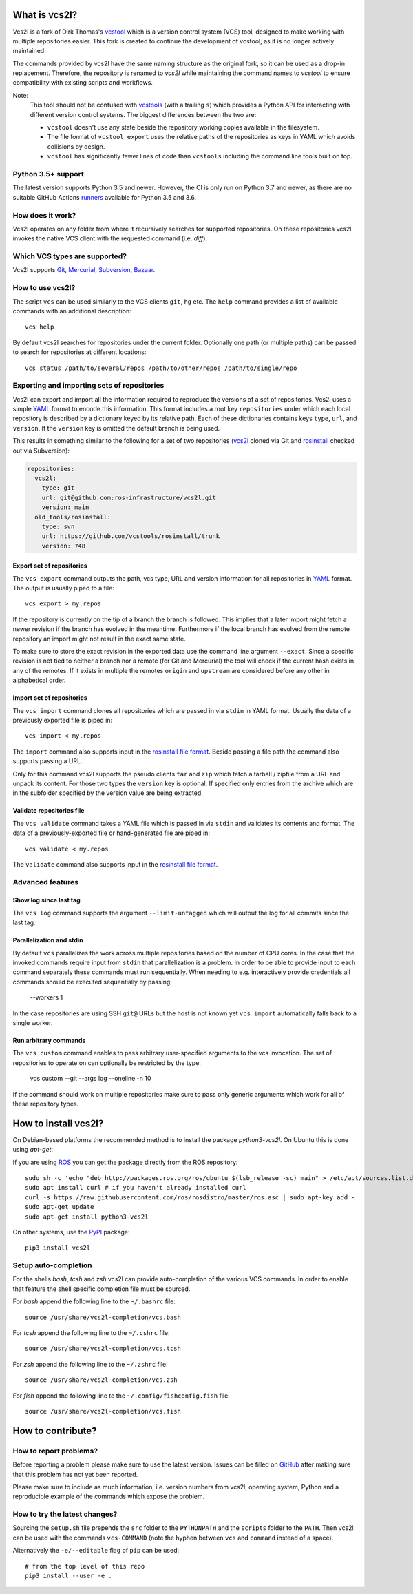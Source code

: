 What is vcs2l?
================

Vcs2l is a fork of Dirk Thomas's `vcstool <https://github.com/dirk-thomas/vcstool/>`_ which is a version control system (VCS) tool, designed to make working with multiple repositories easier.
This fork is created to continue the development of vcstool, as it is no longer actively maintained.

The commands provided by vcs2l have the same naming structure as the original fork, so it can be used as a drop-in replacement.
Therefore, the repository is renamed to `vcs2l` while maintaining the command names to `vcstool` to ensure compatibility with existing scripts and workflows.

Note:
  This tool should not be confused with `vcstools <https://github.com/vcstools/vcstools/>`_ (with a trailing ``s``) which provides a Python API for interacting with different version control systems.
  The biggest differences between the two are:

  * ``vcstool`` doesn't use any state beside the repository working copies available in the filesystem.
  * The file format of ``vcstool export`` uses the relative paths of the repositories as keys in YAML which avoids collisions by design.
  * ``vcstool`` has significantly fewer lines of code than ``vcstools`` including the command line tools built on top.

Python 3.5+ support
---------------------------

The latest version supports Python 3.5 and newer.
However, the CI is only run on Python 3.7 and newer, as there are no suitable GitHub Actions `runners <https://raw.githubusercontent.com/actions/python-versions/main/versions-manifest.json/>`_ available for Python 3.5 and 3.6.


How does it work?
-----------------

Vcs2l operates on any folder from where it recursively searches for supported repositories.
On these repositories vcs2l invokes the native VCS client with the requested command (i.e. *diff*).


Which VCS types are supported?
------------------------------

Vcs2l supports `Git <http://git-scm.com>`_, `Mercurial <https://www.mercurial-scm.org/>`_, `Subversion <http://subversion.apache.org>`_, `Bazaar <http://bazaar.canonical.com/en/>`_.


How to use vcs2l?
-------------------

The script ``vcs`` can be used similarly to the VCS clients ``git``, ``hg`` etc.
The ``help`` command provides a list of available commands with an additional description::

  vcs help

By default vcs2l searches for repositories under the current folder.
Optionally one path (or multiple paths) can be passed to search for repositories at different locations::

  vcs status /path/to/several/repos /path/to/other/repos /path/to/single/repo


Exporting and importing sets of repositories
--------------------------------------------

Vcs2l can export and import all the information required to reproduce the versions of a set of repositories.
Vcs2l uses a simple `YAML <http://www.yaml.org/>`_ format to encode this information.
This format includes a root key ``repositories`` under which each local repository is described by a dictionary keyed by its relative path.
Each of these dictionaries contains keys ``type``, ``url``, and ``version``.
If the ``version`` key is omitted the default branch is being used.

This results in something similar to the following for a set of two repositories (`vcs2l <https://github.com/ros-infrastructure/vcs2l>`_ cloned via Git and `rosinstall <http://github.com/vcstools/rosinstall>`_ checked out via Subversion):

.. code-block:: yaml

  repositories:
    vcs2l:
      type: git
      url: git@github.com:ros-infrastructure/vcs2l.git
      version: main
    old_tools/rosinstall:
      type: svn
      url: https://github.com/vcstools/rosinstall/trunk
      version: 748


Export set of repositories
~~~~~~~~~~~~~~~~~~~~~~~~~~

The ``vcs export`` command outputs the path, vcs type, URL and version information for all repositories in `YAML <http://www.yaml.org/>`_ format.
The output is usually piped to a file::

  vcs export > my.repos

If the repository is currently on the tip of a branch the branch is followed.
This implies that a later import might fetch a newer revision if the branch has evolved in the meantime.
Furthermore if the local branch has evolved from the remote repository an import might not result in the exact same state.

To make sure to store the exact revision in the exported data use the command line argument ``--exact``.
Since a specific revision is not tied to neither a branch nor a remote (for Git and Mercurial) the tool will check if the current hash exists in any of the remotes.
If it exists in multiple the remotes ``origin`` and ``upstream`` are considered before any other in alphabetical order.


Import set of repositories
~~~~~~~~~~~~~~~~~~~~~~~~~~

The ``vcs import`` command clones all repositories which are passed in via ``stdin`` in YAML format.
Usually the data of a previously exported file is piped in::

  vcs import < my.repos

The ``import`` command also supports input in the `rosinstall file format <http://www.ros.org/doc/independent/api/rosinstall/html/rosinstall_file_format.html>`_.
Beside passing a file path the command also supports passing a URL.

Only for this command vcs2l supports the pseudo clients ``tar`` and ``zip`` which fetch a tarball / zipfile from a URL and unpack its content.
For those two types the ``version`` key is optional.
If specified only entries from the archive which are in the subfolder specified by the version value are being extracted.


Validate repositories file
~~~~~~~~~~~~~~~~~~~~~~~~~~

The ``vcs validate`` command takes a YAML file which is passed in via ``stdin`` and validates its contents and format.
The data of a previously-exported file or hand-generated file are piped in::

  vcs validate < my.repos

The ``validate`` command also supports input in the `rosinstall file format <http://www.ros.org/doc/independent/api/rosinstall/html/rosinstall_file_format.html>`_.


Advanced features
-----------------

Show log since last tag
~~~~~~~~~~~~~~~~~~~~~~~

The ``vcs log`` command supports the argument ``--limit-untagged`` which will output the log for all commits since the last tag.


Parallelization and stdin
~~~~~~~~~~~~~~~~~~~~~~~~~

By default ``vcs`` parallelizes the work across multiple repositories based on the number of CPU cores.
In the case that the invoked commands require input from ``stdin`` that parallelization is a problem.
In order to be able to provide input to each command separately these commands must run sequentially.
When needing to e.g. interactively provide credentials all commands should be executed sequentially by passing:

  --workers 1

In the case repositories are using SSH ``git@`` URLs but the host is not known yet ``vcs import`` automatically falls back to a single worker.


Run arbitrary commands
~~~~~~~~~~~~~~~~~~~~~~

The ``vcs custom`` command enables to pass arbitrary user-specified arguments to the vcs invocation.
The set of repositories to operate on can optionally be restricted by the type:

  vcs custom --git --args log --oneline -n 10

If the command should work on multiple repositories make sure to pass only generic arguments which work for all of these repository types.


How to install vcs2l?
=======================

On Debian-based platforms the recommended method is to install the package *python3-vcs2l*.
On Ubuntu this is done using *apt-get*:

If you are using `ROS <https://www.ros.org/>`_ you can get the package directly from the ROS repository::

  sudo sh -c 'echo "deb http://packages.ros.org/ros/ubuntu $(lsb_release -sc) main" > /etc/apt/sources.list.d/ros-latest.list'
  sudo apt install curl # if you haven't already installed curl
  curl -s https://raw.githubusercontent.com/ros/rosdistro/master/ros.asc | sudo apt-key add -
  sudo apt-get update
  sudo apt-get install python3-vcs2l

On other systems, use the `PyPI <https://pypi.org/project/vcs2l/>`_ package::

  pip3 install vcs2l


Setup auto-completion
---------------------

For the shells *bash*, *tcsh* and *zsh* vcs2l can provide auto-completion of the various VCS commands.
In order to enable that feature the shell specific completion file must be sourced.

For *bash* append the following line to the ``~/.bashrc`` file::

  source /usr/share/vcs2l-completion/vcs.bash

For *tcsh* append the following line to the ``~/.cshrc`` file::

  source /usr/share/vcs2l-completion/vcs.tcsh

For *zsh* append the following line to the ``~/.zshrc`` file::

  source /usr/share/vcs2l-completion/vcs.zsh

For *fish* append the following line to the ``~/.config/fishconfig.fish`` file::

  source /usr/share/vcs2l-completion/vcs.fish

How to contribute?
==================

How to report problems?
-----------------------

Before reporting a problem please make sure to use the latest version.
Issues can be filled on `GitHub <https://github.com/ros-infrastructure/vcs2l/issues>`_ after making sure that this problem has not yet been reported.

Please make sure to include as much information, i.e. version numbers from vcs2l, operating system, Python and a reproducible example of the commands which expose the problem.


How to try the latest changes?
------------------------------

Sourcing the ``setup.sh`` file prepends the ``src`` folder to the ``PYTHONPATH`` and the ``scripts`` folder to the ``PATH``.
Then vcs2l can be used with the commands ``vcs-COMMAND`` (note the hyphen between ``vcs`` and ``command`` instead of a space).

Alternatively the ``-e/--editable`` flag of ``pip`` can be used::

  # from the top level of this repo
  pip3 install --user -e .
